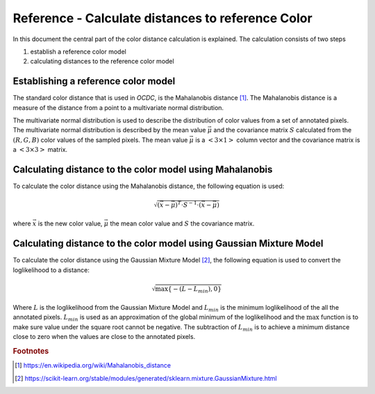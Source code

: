 Reference - Calculate distances to reference Color
==================================================

In this document the central part of the color distance calculation is explained. The calculation consists of two steps

1. establish a reference color model
2. calculating distances to the reference color model


Establishing a reference color model
------------------------------------

The standard color distance that is used in *OCDC*, is the Mahalanobis distance [#Mahalanobis]_. The Mahalanobis distance is a measure of the distance from a point to a multivariate normal distribution.

The multivariate normal distribution is used to describe the distribution of color values from a set of annotated pixels. The multivariate normal distribution is described by the mean value :math:`\vec{\mu}` and the covariance matrix :math:`S` calculated from the :math:`(R,G,B)` color values of the sampled pixels. The mean value :math:`\vec{\mu}` is a :math:`<3 \times 1>` column vector and the covariance matrix is a :math:`<3 \times 3>` matrix.

Calculating distance to the color model using Mahalanobis
---------------------------------------------------------

To calculate the color distance using the Mahalanobis distance, the following equation is used:

.. math:: \sqrt{\left( \vec{x} - \vec{\mu} \right)^T \cdot S^{-1} \cdot \left( \vec{x} - \vec{\mu} \right)}

where :math:`\vec{x}` is the new color value, :math:`\vec{\mu}` the mean color value and :math:`S` the covariance matrix.


Calculating distance to the color model using Gaussian Mixture Model
--------------------------------------------------------------------

To calculate the color distance using the Gaussian Mixture Model [#gmm]_, the following equation is used to convert the loglikelihood to a distance:

.. math:: \sqrt{\max\{-\left(L-L_{min}\right),0\}}

Where :math:`L` is the loglikelihood from the Gaussian Mixture Model and :math:`L_{min}` is the minimum loglikelihood of the all the annotated pixels. :math:`L_{min}` is used as an approximation of the global minimum of the loglikelihood and the :math:`\max` function is to make sure value under the square root cannot be negative. The subtraction of :math:`L_{min}` is to achieve a minimum distance close to zero when the values are close to the annotated pixels.

.. rubric:: Footnotes

.. [#Mahalanobis] https://en.wikipedia.org/wiki/Mahalanobis_distance
.. [#gmm] https://scikit-learn.org/stable/modules/generated/sklearn.mixture.GaussianMixture.html
